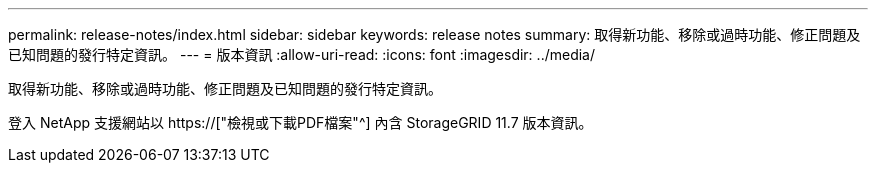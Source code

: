 ---
permalink: release-notes/index.html 
sidebar: sidebar 
keywords: release notes 
summary: 取得新功能、移除或過時功能、修正問題及已知問題的發行特定資訊。 
---
= 版本資訊
:allow-uri-read: 
:icons: font
:imagesdir: ../media/


[role="lead"]
取得新功能、移除或過時功能、修正問題及已知問題的發行特定資訊。

登入 NetApp 支援網站以 https://["檢視或下載PDF檔案"^] 內含 StorageGRID 11.7 版本資訊。

